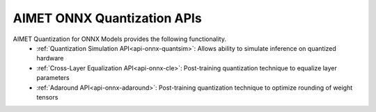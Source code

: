 ===============================
AIMET ONNX Quantization APIs
===============================

AIMET Quantization for ONNX Models provides the following functionality.
   - :ref:`Quantization Simulation API<api-onnx-quantsim>`: Allows ability to simulate inference on quantized hardware
   - :ref:`Cross-Layer Equalization API<api-onnx-cle>`: Post-training quantization technique to equalize layer parameters
   - :ref:`Adaround API<api-onnx-adaround>`: Post-training quantization technique to optimize rounding of weight tensors
